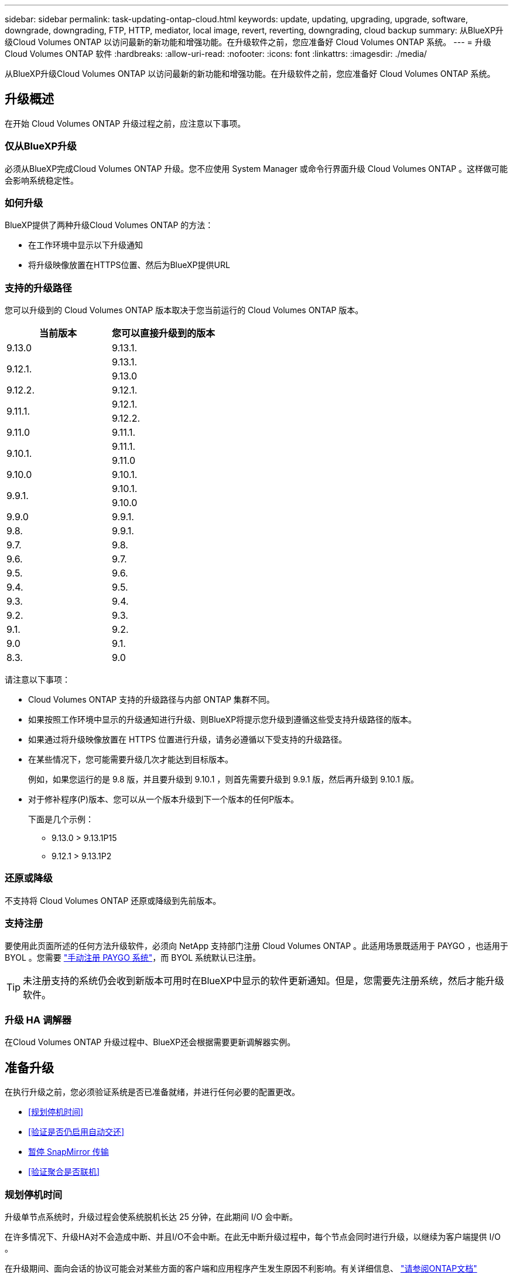 ---
sidebar: sidebar 
permalink: task-updating-ontap-cloud.html 
keywords: update, updating, upgrading, upgrade, software, downgrade, downgrading, FTP, HTTP, mediator, local image, revert, reverting, downgrading, cloud backup 
summary: 从BlueXP升级Cloud Volumes ONTAP 以访问最新的新功能和增强功能。在升级软件之前，您应准备好 Cloud Volumes ONTAP 系统。 
---
= 升级 Cloud Volumes ONTAP 软件
:hardbreaks:
:allow-uri-read: 
:nofooter: 
:icons: font
:linkattrs: 
:imagesdir: ./media/


[role="lead"]
从BlueXP升级Cloud Volumes ONTAP 以访问最新的新功能和增强功能。在升级软件之前，您应准备好 Cloud Volumes ONTAP 系统。



== 升级概述

在开始 Cloud Volumes ONTAP 升级过程之前，应注意以下事项。



=== 仅从BlueXP升级

必须从BlueXP完成Cloud Volumes ONTAP 升级。您不应使用 System Manager 或命令行界面升级 Cloud Volumes ONTAP 。这样做可能会影响系统稳定性。



=== 如何升级

BlueXP提供了两种升级Cloud Volumes ONTAP 的方法：

* 在工作环境中显示以下升级通知
* 将升级映像放置在HTTPS位置、然后为BlueXP提供URL




=== 支持的升级路径

您可以升级到的 Cloud Volumes ONTAP 版本取决于您当前运行的 Cloud Volumes ONTAP 版本。

[cols="2*"]
|===
| 当前版本 | 您可以直接升级到的版本 


| 9.13.0 | 9.13.1. 


.2+| 9.12.1. | 9.13.1. 


| 9.13.0 


| 9.12.2. | 9.12.1. 


.2+| 9.11.1. | 9.12.1. 


| 9.12.2. 


| 9.11.0 | 9.11.1. 


.2+| 9.10.1. | 9.11.1. 


| 9.11.0 


| 9.10.0 | 9.10.1. 


.2+| 9.9.1. | 9.10.1. 


| 9.10.0 


| 9.9.0 | 9.9.1. 


| 9.8. | 9.9.1. 


| 9.7. | 9.8. 


| 9.6. | 9.7. 


| 9.5. | 9.6. 


| 9.4. | 9.5. 


| 9.3. | 9.4. 


| 9.2. | 9.3. 


| 9.1. | 9.2. 


| 9.0 | 9.1. 


| 8.3. | 9.0 
|===
请注意以下事项：

* Cloud Volumes ONTAP 支持的升级路径与内部 ONTAP 集群不同。
* 如果按照工作环境中显示的升级通知进行升级、则BlueXP将提示您升级到遵循这些受支持升级路径的版本。
* 如果通过将升级映像放置在 HTTPS 位置进行升级，请务必遵循以下受支持的升级路径。
* 在某些情况下，您可能需要升级几次才能达到目标版本。
+
例如，如果您运行的是 9.8 版，并且要升级到 9.10.1 ，则首先需要升级到 9.9.1 版，然后再升级到 9.10.1 版。

* 对于修补程序(P)版本、您可以从一个版本升级到下一个版本的任何P版本。
+
下面是几个示例：

+
** 9.13.0 > 9.13.1P15
** 9.12.1 > 9.13.1P2






=== 还原或降级

不支持将 Cloud Volumes ONTAP 还原或降级到先前版本。



=== 支持注册

要使用此页面所述的任何方法升级软件，必须向 NetApp 支持部门注册 Cloud Volumes ONTAP 。此适用场景既适用于 PAYGO ，也适用于 BYOL 。您需要 link:task-registering.html["手动注册 PAYGO 系统"]，而 BYOL 系统默认已注册。


TIP: 未注册支持的系统仍会收到新版本可用时在BlueXP中显示的软件更新通知。但是，您需要先注册系统，然后才能升级软件。



=== 升级 HA 调解器

在Cloud Volumes ONTAP 升级过程中、BlueXP还会根据需要更新调解器实例。



== 准备升级

在执行升级之前，您必须验证系统是否已准备就绪，并进行任何必要的配置更改。

* <<规划停机时间>>
* <<验证是否仍启用自动交还>>
* <<暂停 SnapMirror 传输>>
* <<验证聚合是否联机>>




=== 规划停机时间

升级单节点系统时，升级过程会使系统脱机长达 25 分钟，在此期间 I/O 会中断。

在许多情况下、升级HA对不会造成中断、并且I/O不会中断。在此无中断升级过程中，每个节点会同时进行升级，以继续为客户端提供 I/O 。

在升级期间、面向会话的协议可能会对某些方面的客户端和应用程序产生发生原因不利影响。有关详细信息、 https://docs.netapp.com/us-en/ontap/upgrade/concept_considerations_for_session_oriented_protocols.html["请参阅ONTAP文档"^]



=== 验证是否仍启用自动交还

必须在 Cloud Volumes ONTAP HA 对上启用自动交还（这是默认设置）。否则，操作将失败。

http://docs.netapp.com/ontap-9/topic/com.netapp.doc.dot-cm-hacg/GUID-3F50DE15-0D01-49A5-BEFD-D529713EC1FA.html["ONTAP 9 文档：用于配置自动交还的命令"^]



=== 暂停 SnapMirror 传输

如果 Cloud Volumes ONTAP 系统具有活动的 SnapMirror 关系、最好在更新 Cloud Volumes ONTAP 软件之前暂停传输。暂停传输可防止 SnapMirror 故障。您必须暂停从目标系统进行的传输。


NOTE: 即使BlueXP备份和恢复使用SnapMirror的实施来创建备份文件(称为SnapMirror Cloud)、在升级系统时也不需要暂停备份。

.关于此任务
这些步骤介绍了如何将 System Manager 用于版本 9.3 和更高版本。

.步骤
. 从目标系统登录到 System Manager 。
+
您可以通过将 Web 浏览器指向集群管理 LIF 的 IP 地址来登录到 System Manager 。您可以在 Cloud Volumes ONTAP 工作环境中找到 IP 地址。

+

NOTE: 要访问BlueXP的计算机必须与Cloud Volumes ONTAP 建立网络连接。例如、您可能需要从云提供商网络中的跳转主机登录到BlueXP。

. 单击 * 保护 > 关系 * 。
. 选择关系，然后单击 * 操作 > 暂停 * 。




=== 验证聚合是否联机

在更新软件之前， Cloud Volumes ONTAP 的聚合必须处于联机状态。聚合在大多数配置中都应该联机、但如果不联机、则应将其联机。

.关于此任务
这些步骤介绍了如何将 System Manager 用于版本 9.3 和更高版本。

.步骤
. 在工作环境中、单击*聚合*选项卡。
. 在聚合标题下、单击椭圆按钮、然后选择*查看聚合详细信息*。
+
image:screenshots_aggregate_details_state.png["屏幕抓图：显示查看聚合信息时的状态字段。"]

. 如果聚合处于脱机状态，请使用 System Manager 使聚合联机：
+
.. 单击 * 存储 > 聚合和磁盘 > 聚合 * 。
.. 选择聚合，然后单击 * 更多操作 > 状态 > 联机 * 。






== 升级 Cloud Volumes ONTAP

当有新版本可供升级时、BlueXP会向您发出通知。您可以从此通知启动升级过程。有关详细信息，请参见 <<从BlueXP通知升级>>。

使用外部 URL 上的映像执行软件升级的另一种方式。如果BlueXP无法访问S3存储分段来升级软件或为您提供了修补程序、则此选项很有用。有关详细信息，请参见 <<从 URL 上提供的映像升级>>。



=== 从BlueXP通知升级

当有新版本的Cloud Volumes ONTAP 可用时、BlueXP会在Cloud Volumes ONTAP 工作环境中显示通知：

image:screenshot_overview_upgrade.png["屏幕截图：显示选择工作环境后在 \" 画布 \" 页面中显示的 \" 新版本可用 \" 通知。"]

您可以从此通知开始升级过程、通过从 S3 存储区获取软件映像、安装映像、然后重新启动系统来自动执行该过程。

.开始之前
Cloud Volumes ONTAP 系统上不得执行诸如卷或聚合创建等BlueXP操作。

.步骤
. 从左侧导航菜单中、选择*存储>画布*。
. 选择工作环境。
+
如果有新版本可用、"概述"选项卡将显示一条通知：

+
image:screenshot_overview_upgrade.png["屏幕截图显示了\"Upgrade Now！\" 链接。"]

. 如果有新版本、请单击*立即升级！*
+

NOTE: 在通过BlueXP通知升级Cloud Volumes ONTAP之前、您必须具有NetApp 支持站点 帐户。

. 在Upgrade Cloud Volumes ONTAP 页面中、阅读EULA、然后选择*我阅读并批准EULA *。
. 单击 * 升级 * 。
+

NOTE: 默认情况下、Upgrade Cloud Volumes ONTAP页面会选择要升级的最新可用Cloud Volumes ONTAP版本。如果可用，可以通过单击*选择旧版本*来选择旧版本的Cloud Volumes ONTAP进行升级。
请参见 https://docs.netapp.com/us-en/bluexp-cloud-volumes-ontap/task-updating-ontap-cloud.html#supported-upgrade-paths["支持的升级路径列表"^] 根据您当前的Cloud Volumes ONTAP版本选择相应的升级路径。

+
image:screenshot_upgrade_select_versions.png["升级Cloud Volumes ONTAP版本页面的屏幕截图。"]

. 要检查升级状态，请单击设置图标并选择*Timeline*。


.结果
BlueXP开始软件升级。软件更新完成后、您可以对工作环境执行操作。

.完成后
如果暂停了 SnapMirror 传输、请使用 System Manager 恢复传输。



=== 从 URL 上提供的映像升级

您可以将Cloud Volumes ONTAP 软件映像放置在连接器或HTTP服务器上、然后从BlueXP启动软件升级。如果BlueXP无法访问S3存储分段来升级软件、您可以使用此选项。

.开始之前
* Cloud Volumes ONTAP 系统上不得执行诸如卷或聚合创建等BlueXP操作。
* 如果使用HTTPS托管ONTAP 映像、则升级可能会因缺少证书而导致SSL身份验证问题失败。临时解决策 将生成并安装一个CA签名证书、用于在ONTAP 和BlueXP之间进行身份验证。
+
请访问NetApp知识库以查看分步说明：

+
https://kb.netapp.com/Advice_and_Troubleshooting/Cloud_Services/Cloud_Manager/How_to_configure_Cloud_Manager_as_an_HTTPS_server_to_host_upgrade_images["NetApp知识库：如何将BlueXP配置为HTTPS服务器以托管升级映像"^]



.步骤
. 可选：设置可托管 Cloud Volumes ONTAP 软件映像的 HTTP 服务器。
+
如果与虚拟网络建立了 VPN 连接，则可以将 Cloud Volumes ONTAP 软件映像放置在自己网络中的 HTTP 服务器上。否则，您必须将文件放置在云中的 HTTP 服务器上。

. 如果您对 Cloud Volumes ONTAP 使用自己的安全组，请确保出站规则允许 HTTP 连接，以便 Cloud Volumes ONTAP 可以访问软件映像。
+

NOTE: 默认情况下，预定义的 Cloud Volumes ONTAP 安全组允许出站 HTTP 连接。

. 从获取软件映像 https://mysupport.netapp.com/site/products/all/details/cloud-volumes-ontap/downloads-tab["NetApp 支持站点"^]。
. 将软件映像复制到 Connector 或 HTTP 服务器上要从中提供文件的目录中。
+
有两个可用路径。正确的路径取决于您的Connector版本。

+
** `/opt/application/netapp/cloudmanager/docker_occm/data/ontap/images/`
** `/opt/application/netapp/cloudmanager/ontap/images/`


. 在BlueXP的工作环境中、单击*。 (椭面图标)*，然后单击*更新Cloud Volumes ONTAP *。
. 在“更新Cloud Volumes ONTAP 版本”页上，输入URL，然后单击*Change Image*。
+
如果您已将软件映像复制到上述路径中的 Connector ，则应输入以下 URL ：

+
\http：<Connector-private-IP-address><image-file-name>

+

NOTE: 在URL中，*image-file-name*必须遵循“cot.image.9.13.1P2.tgz”格式。

. 单击 * 继续 * 进行确认。


.结果
BlueXP将启动软件更新。软件更新完成后，您可以在工作环境中执行操作。

.完成后
如果暂停了 SnapMirror 传输、请使用 System Manager 恢复传输。

ifdef::gcp[]



== 修复使用 Google Cloud NAT 网关时的下载失败问题

连接器会自动下载 Cloud Volumes ONTAP 的软件更新。如果您的配置使用 Google Cloud NAT 网关，则下载可能会失败。您可以通过限制软件映像划分到的部件数来更正此问题描述。必须使用BlueXP API完成此步骤。

.步骤
. 使用以下 JSON 正文向 /occm/config 提交 PUT 请求：


[source]
----
{
  "maxDownloadSessions": 32
}
----
maxDownloadSessions_ 的值可以是 1 或大于 1 的任意整数。如果值为 1 ，则下载的映像不会被拆分。

请注意， 32 是一个示例值。应使用的值取决于 NAT 配置以及可以同时拥有的会话数。

https://docs.netapp.com/us-en/bluexp-automation/cm/api_ref_resources.html#occmconfig["了解有关 /ocem/config API 调用的更多信息"^]。

endif::gcp[]
